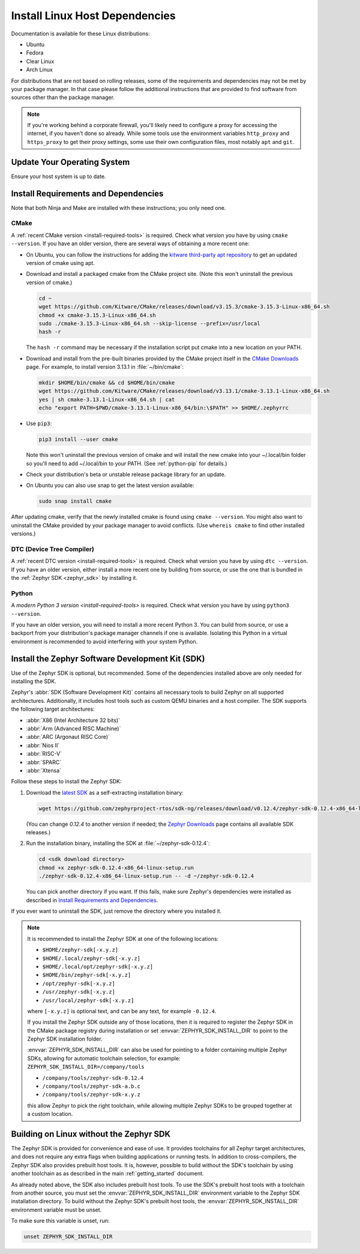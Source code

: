.. _installation_linux:

Install Linux Host Dependencies
###############################

Documentation is available for these Linux distributions:

* Ubuntu
* Fedora
* Clear Linux
* Arch Linux

For distributions that are not based on rolling releases, some of the
requirements and dependencies may not be met by your package manager. In that
case please follow the additional instructions that are provided to find
software from sources other than the package manager.

.. note:: If you're working behind a corporate firewall, you'll likely
   need to configure a proxy for accessing the internet, if you haven't
   done so already.  While some tools use the environment variables
   ``http_proxy`` and ``https_proxy`` to get their proxy settings, some
   use their own configuration files, most notably ``apt`` and
   ``git``.

Update Your Operating System
****************************

Ensure your host system is up to date.

.. tabs::

   .. group-tab:: Ubuntu

      .. code-block:: console

         sudo apt-get update
         sudo apt-get upgrade

   .. group-tab:: Fedora

      .. code-block:: console

         sudo dnf upgrade

   .. group-tab:: Clear Linux

      .. code-block:: console

         sudo swupd update

   .. group-tab:: Arch Linux

      .. code-block:: console

         sudo pacman -Syu

.. _linux_requirements:

Install Requirements and Dependencies
*************************************

.. NOTE FOR DOCS AUTHORS: DO NOT PUT DOCUMENTATION BUILD DEPENDENCIES HERE.

   This section is for dependencies to build Zephyr binaries, *NOT* this
   documentation. If you need to add a dependency only required for building
   the docs, add it to doc/README.rst. (This change was made following the
   introduction of LaTeX->PDF support for the docs, as the texlive footprint is
   massive and not needed by users not building PDF documentation.)

Note that both Ninja and Make are installed with these instructions; you only
need one.

.. tabs::

   .. group-tab:: Ubuntu

      .. code-block:: console

         sudo apt-get install --no-install-recommends git cmake ninja-build gperf \
           ccache dfu-util device-tree-compiler wget \
           python3-dev python3-pip python3-setuptools python3-tk python3-wheel xz-utils file libpython3.8-dev \
           make gcc gcc-multilib g++-multilib libsdl2-dev

   .. group-tab:: Fedora

      .. code-block:: console

         sudo dnf group install "Development Tools" "C Development Tools and Libraries"
         dnf install git cmake ninja-build gperf ccache dfu-util dtc wget \
           python3-pip python3-tkinter xz file glibc-devel.i686 libstdc++-devel.i686 python38 \
           SDL2-devel

   .. group-tab:: Clear Linux

      .. code-block:: console

         sudo swupd bundle-add c-basic dev-utils dfu-util dtc \
           os-core-dev python-basic python3-basic python3-tcl

      The Clear Linux focus is on *native* performance and security and not
      cross-compilation. For that reason it uniquely exports by default to the
      :ref:`environment <env_vars>` of all users a list of compiler and linker
      flags. Zephyr's CMake build system will either warn or fail because of
      these. To clear the C/C++ flags among these and fix the Zephyr build, run
      the following command as root then log out and back in:

      .. code-block:: console

         echo 'unset CFLAGS CXXFLAGS' >> /etc/profile.d/unset_cflags.sh

      Note this command unsets the C/C++ flags for *all users on the
      system*. Each Linux distribution has a unique, relatively complex and
      potentially evolving sequence of bash initialization files sourcing each
      other and Clear Linux is no exception. If you need a more flexible
      solution, start by looking at the logic in
      ``/usr/share/defaults/etc/profile``.

   .. group-tab:: Arch Linux

      .. code-block:: console

         sudo pacman -S git cmake ninja gperf ccache dfu-util dtc wget \
             python-pip python-setuptools python-wheel tk xz file make

CMake
=====

A :ref:`recent CMake version <install-required-tools>` is required. Check what
version you have by using ``cmake --version``. If you have an older version,
there are several ways of obtaining a more recent one:

* On Ubuntu, you can follow the instructions for adding the
  `kitware third-party apt repository <https://apt.kitware.com/>`_
  to get an updated version of cmake using apt.

* Download and install a packaged cmake from the CMake project site.
  (Note this won't uninstall the previous version of cmake.)

  .. code-block:: console

     cd ~
     wget https://github.com/Kitware/CMake/releases/download/v3.15.3/cmake-3.15.3-Linux-x86_64.sh
     chmod +x cmake-3.15.3-Linux-x86_64.sh
     sudo ./cmake-3.15.3-Linux-x86_64.sh --skip-license --prefix=/usr/local
     hash -r

  The ``hash -r`` command may be necessary if the installation script
  put cmake into a new location on your PATH.

* Download and install from the pre-built binaries provided by the CMake
  project itself in the `CMake Downloads`_ page.
  For example, to install version 3.13.1 in :file:`~/bin/cmake`:

  .. code-block:: console

     mkdir $HOME/bin/cmake && cd $HOME/bin/cmake
     wget https://github.com/Kitware/CMake/releases/download/v3.13.1/cmake-3.13.1-Linux-x86_64.sh
     yes | sh cmake-3.13.1-Linux-x86_64.sh | cat
     echo "export PATH=$PWD/cmake-3.13.1-Linux-x86_64/bin:\$PATH" >> $HOME/.zephyrrc

* Use ``pip3``:

  .. code-block:: console

     pip3 install --user cmake

  Note this won't uninstall the previous version of cmake and will
  install the new cmake into your ~/.local/bin folder so
  you'll need to add ~/.local/bin to your PATH.  (See :ref:`python-pip`
  for details.)

* Check your distribution's beta or unstable release package library for an
  update.

* On Ubuntu you can also use snap to get the latest version available:

  .. code-block:: console

     sudo snap install cmake

After updating cmake, verify that the newly installed cmake is found
using ``cmake --version``.
You might also want to uninstall the CMake provided by your package manager to
avoid conflicts.  (Use ``whereis cmake`` to find other installed
versions.)

DTC (Device Tree Compiler)
==========================

A :ref:`recent DTC version <install-required-tools>` is required. Check what
version you have by using ``dtc --version``. If you have an older version,
either install a more recent one by building from source, or use the one that is
bundled in the :ref:`Zephyr SDK <zephyr_sdk>` by installing it.

Python
======

A `modern Python 3 version <install-required-tools>` is required. Check what
version you have by using ``python3 --version``.

If you have an older version, you will need to install a more recent Python 3.
You can build from source, or use a backport from your distribution's package
manager channels if one is available. Isolating this Python in a virtual
environment is recommended to avoid interfering with your system Python.

.. _pyenv: https://github.com/pyenv/pyenv

.. _zephyr_sdk:

Install the Zephyr Software Development Kit (SDK)
*************************************************

Use of the Zephyr SDK is optional, but recommended. Some of the dependencies
installed above are only needed for installing the SDK.

Zephyr's :abbr:`SDK (Software Development Kit)` contains all necessary tools to
build Zephyr on all supported architectures. Additionally, it includes host
tools such as custom QEMU binaries and a host compiler. The SDK supports the
following target architectures:

* :abbr:`X86 (Intel Architecture 32 bits)`

* :abbr:`Arm (Advanced RISC Machine)`

* :abbr:`ARC (Argonaut RISC Core)`

* :abbr:`Nios II`

* :abbr:`RISC-V`

* :abbr:`SPARC`

* :abbr:`Xtensa`

Follow these steps to install the Zephyr SDK:

#. Download the `latest SDK
   <https://github.com/zephyrproject-rtos/sdk-ng/releases>`_ as a
   self-extracting installation binary:

   .. code-block:: console

      wget https://github.com/zephyrproject-rtos/sdk-ng/releases/download/v0.12.4/zephyr-sdk-0.12.4-x86_64-linux-setup.run

   (You can change *0.12.4* to another version if needed; the `Zephyr
   Downloads`_ page contains all available SDK releases.)

#. Run the installation binary, installing the SDK at
   :file:`~/zephyr-sdk-0.12.4`:

   .. code-block:: console

      cd <sdk download directory>
      chmod +x zephyr-sdk-0.12.4-x86_64-linux-setup.run
      ./zephyr-sdk-0.12.4-x86_64-linux-setup.run -- -d ~/zephyr-sdk-0.12.4

   You can pick another directory if you want. If this fails, make sure
   Zephyr's dependencies were installed as described in `Install Requirements
   and Dependencies`_.

If you ever want to uninstall the SDK, just remove the directory where you
installed it.

.. note::
   It is recommended to install the Zephyr SDK at one of the following locations:

   * ``$HOME/zephyr-sdk[-x.y.z]``
   * ``$HOME/.local/zephyr-sdk[-x.y.z]``
   * ``$HOME/.local/opt/zephyr-sdk[-x.y.z]``
   * ``$HOME/bin/zephyr-sdk[-x.y.z]``
   * ``/opt/zephyr-sdk[-x.y.z]``
   * ``/usr/zephyr-sdk[-x.y.z]``
   * ``/usr/local/zephyr-sdk[-x.y.z]``

   where ``[-x.y.z]`` is optional text, and can be any text, for example ``-0.12.4``.

   If you install the Zephyr SDK outside any of those locations, then it is
   required to register the Zephyr SDK in the CMake package registry during
   installation or set :envvar:`ZEPHYR_SDK_INSTALL_DIR` to point to the Zephyr
   SDK installation folder.

   :envvar:`ZEPHYR_SDK_INSTALL_DIR` can also be used for pointing to a folder
   containing multiple Zephyr SDKs, allowing for automatic toolchain selection,
   for example: ``ZEPHYR_SDK_INSTALL_DIR=/company/tools``

   * ``/company/tools/zephyr-sdk-0.12.4``
   * ``/company/tools/zephyr-sdk-a.b.c``
   * ``/company/tools/zephyr-sdk-x.y.z``

   this allow Zephyr to pick the right toolchain, while allowing multiple Zephyr
   SDKs to be grouped together at a custom location.

.. _sdkless_builds:

Building on Linux without the Zephyr SDK
****************************************

The Zephyr SDK is provided for convenience and ease of use. It provides
toolchains for all Zephyr target architectures, and does not require any extra
flags when building applications or running tests. In addition to
cross-compilers, the Zephyr SDK also provides prebuilt host tools. It is,
however, possible to build without the SDK's toolchain by using another
toolchain as as described in the main :ref:`getting_started` document.

As already noted above, the SDK also includes prebuilt host tools.  To use the
SDK's prebuilt host tools with a toolchain from another source, you must set the
:envvar:`ZEPHYR_SDK_INSTALL_DIR` environment variable to the Zephyr SDK
installation directory. To build without the Zephyr SDK's prebuilt host tools,
the :envvar:`ZEPHYR_SDK_INSTALL_DIR` environment variable must be unset.

To make sure this variable is unset, run:

.. code-block:: console

   unset ZEPHYR_SDK_INSTALL_DIR

.. _Zephyr Downloads: https://github.com/zephyrproject-rtos/sdk-ng/releases
.. _CMake Downloads: https://cmake.org/download
